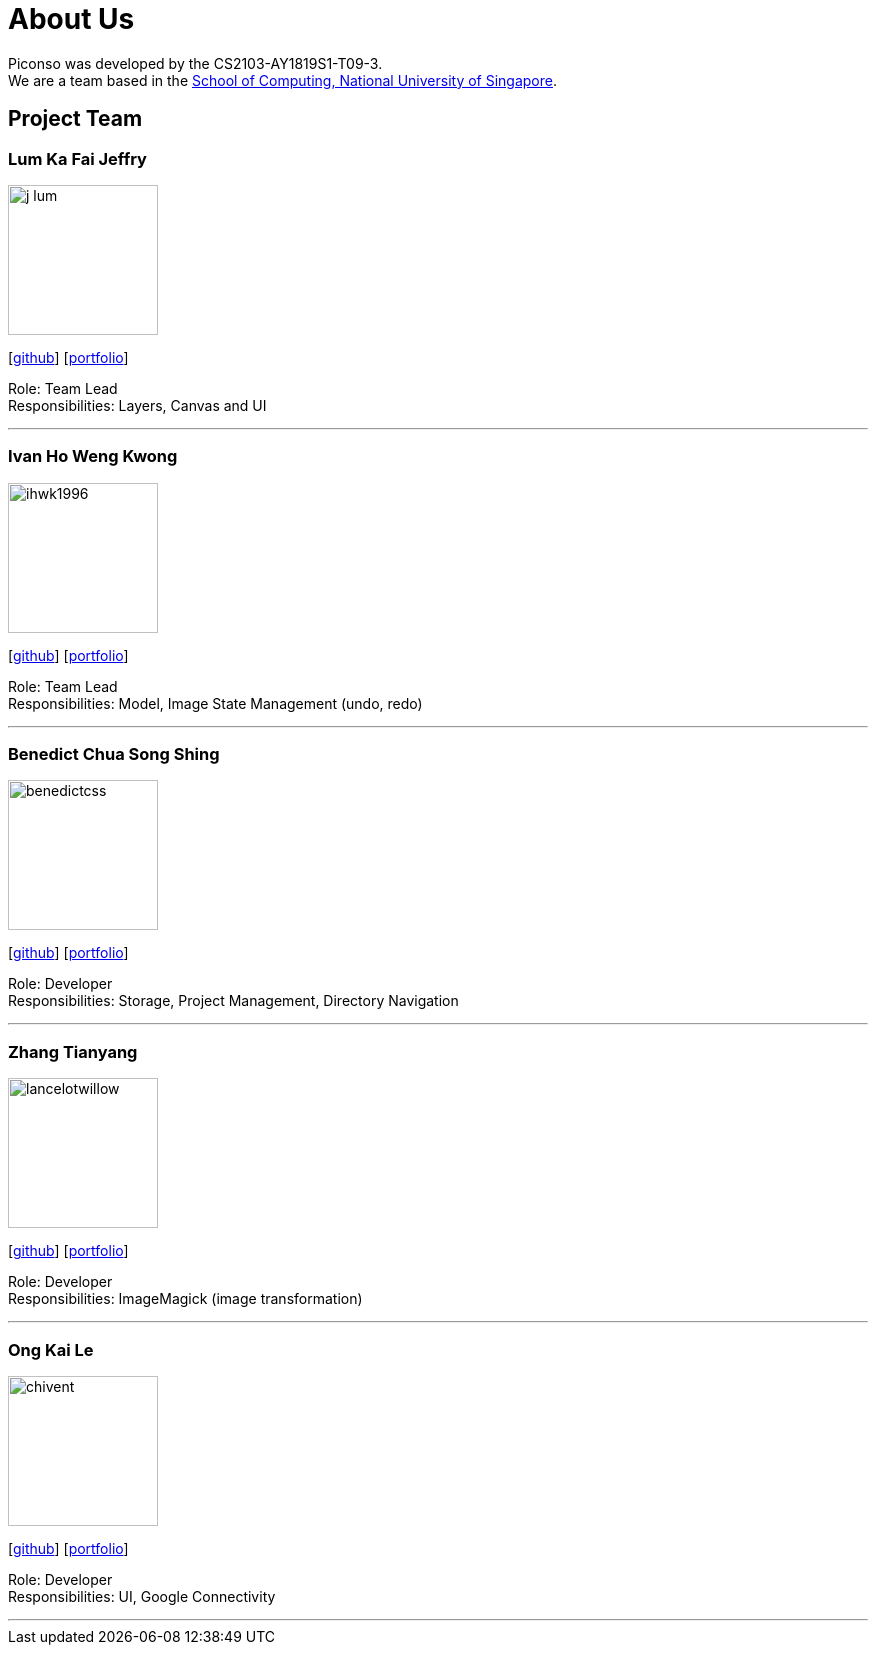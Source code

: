 = About Us
:site-section: AboutUs
:relfileprefix: team/
:imagesDir: images
:stylesDir: stylesheets

Piconso was developed by the CS2103-AY1819S1-T09-3. +
We are a team based in the http://www.comp.nus.edu.sg[School of Computing, National University of Singapore].

== Project Team

=== Lum Ka Fai Jeffry
image::j-lum.png[width="150", align="left"]
{empty}[https://github.com/j-lum[github]] [<<j-lum#, portfolio>>]

Role: Team Lead +
Responsibilities: Layers, Canvas and UI

'''

=== Ivan Ho Weng Kwong
image::ihwk1996.png[width="150", align="left"]
{empty}[http://github.com/ihwk1996[github]] [<<ihwk1996#, portfolio>>]

Role: Team Lead +
Responsibilities: Model, Image State Management (undo, redo)

'''

=== Benedict Chua Song Shing
image::benedictcss.png[width="150", align="left"]
{empty}[http://github.com/benedictcss[github]] [<<benedictcss#, portfolio>>]

Role: Developer +
Responsibilities: Storage, Project Management, Directory Navigation

'''

=== Zhang Tianyang
image::lancelotwillow.png[width="150", align="left"]
{empty}[http://github.com/lancelotwillow[github]] [<<lancelotwillow#, portfolio>>]

Role: Developer +
Responsibilities: ImageMagick (image transformation)

'''
=== Ong Kai Le
image::chivent.png[width="150", align="left"]
{empty}[http://github.com/chivent[github]] [<<chivent#, portfolio>>]

Role: Developer +
Responsibilities: UI, Google Connectivity

'''
